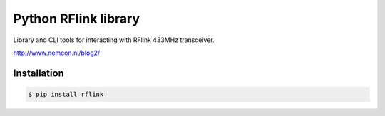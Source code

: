 Python RFlink library
=====================

.. image:: https://travis-ci.org/aequitas/python-rflink.svg?branch=master
    :target: https://travis-ci.org/aequitas/python-rflink

.. image:: https://img.shields.io/pypi/v/rflink.svg
    :target: https://pypi.python.org/pypi/rflink

Library and CLI tools for interacting with RFlink 433MHz transceiver.

http://www.nemcon.nl/blog2/

Installation
------------

.. code-block:: bash

    $ pip install rflink


